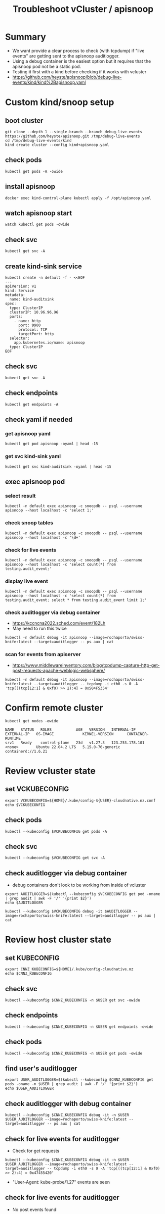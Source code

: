 #+title: Troubleshoot vCluster / apisnoop
#+CREATOR: ii.nz
#+PROPERTY: header-args:shell :exports both
#+PROPERTY: header-args:shell+ :async true
#+PROPERTY: header-args:shell+ :eval no-export
#+PROPERTY: header-args:shell+ :var KUBECONFIG=(concat (getenv "HOME") "/.kube/config-cloudnative.nz")
#+PROPERTY: header-args:shell+ :var VCKUBECONFIG=(concat (getenv "HOME") "/.kube/config-" (getenv "USER") "-cloudnative.nz.conf")
#+PROPERTY: header-args:shell+ :var NAMESPACE=(getenv "USER")
#+PROPERTY: header-args:shell+ :prologue "exec 2>&1\nexport KUBECONFIG VCKUBECONFIG"
#+PROPERTY: header-args:shell+ :epilogue ":\n"
#+PROPERTY: header-args:tmux :session ":default"

* Summary

- We want provide a clear process to check (with tcpdump) if "live events" are getting sent to the apisnoop auditlogger.
- Using a debug container is the easiest option but it requires that the apisnoop pod not be a static pod.
- Testing it first with a kind before checking if it works with vcluster
- https://github.com/heyste/apisnoop/blob/debug-live-events/kind/kind%2Bapisnoop.yaml

* Custom kind/snoop setup
** boot cluster

#+begin_src tmux :results silent :session kind:boot
git clone --depth 1 --single-branch --branch debug-live-events https://github.com/heyste/apisnoop.git /tmp/debug-live-events
cd /tmp/debug-live-events/kind
kind create cluster --config kind+apisnoop.yaml
#+end_src

** check pods

#+begin_src tmux :results silent :session kind:pods
kubectl get pods -A -owide
#+end_src

** install apisnoop

#+begin_src tmux :results silent :session kind:boot
docker exec kind-control-plane kubectl apply -f /opt/apisnoop.yaml
#+end_src

** watch apisnoop start

#+begin_src tmux :results silent :session kind:pods
watch kubectl get pods -owide
#+end_src

** check svc

#+begin_src tmux :results silent :session kind:svc
kubectl get svc -A
#+end_src

** create kind-sink service

#+begin_src tmux :results silent :session kind:svc
kubectl create -n default -f - <<EOF
---
apiVersion: v1
kind: Service
metadata:
  name: kind-auditsink
spec:
  type: ClusterIP
  clusterIP: 10.96.96.96
  ports:
    - name: http
      port: 9900
      protocol: TCP
      targetPort: http
  selector:
    app.kubernetes.io/name: apisnoop
  type: ClusterIP
EOF
#+end_src

** check svc

#+begin_src tmux :results silent :session kind:svc
kubectl get svc -A
#+end_src

** check endpoints

#+begin_src tmux :results silent :session kind:endpoints
kubectl get endpoints -A
#+end_src

** check yaml if needed
*** get apisnoop yaml

#+begin_src tmux :results silent :session kind:apisnoop
kubectl get pod apisnoop -oyaml | head -15
#+end_src

*** get svc kind-sink yaml

#+begin_src tmux :results silent :session kind:svc
kubectl get svc kind-auditsink -oyaml | head -15
#+end_src

** exec apisnoop pod
*** select result

#+begin_src tmux :results silent :session kind:exec
kubectl -n default exec apisnoop -c snoopdb -- psql --username apisnoop --host localhost -c 'select 1;'
#+end_src

*** check snoop tables

#+begin_src tmux :results silent :session kind:exec
kubectl -n default exec apisnoop -c snoopdb -- psql --username apisnoop --host localhost -c '\d+'
#+end_src

*** check for live events

#+begin_src tmux :results silent :session kind:exec
kubectl -n default exec apisnoop -c snoopdb -- psql --username apisnoop --host localhost -c 'select count(*) from testing.audit_event;'
#+end_src

*** display live event

#+begin_src tmux :results silent :session kind:exec
kubectl -n default exec apisnoop -c snoopdb -- psql --username apisnoop --host localhost -c 'select count(*) from testing.audit_event; select * from testing.audit_event limit 1;'
#+end_src

*** check auditlogger via debug container

- https://kccncna2022.sched.com/event/182Lh
- May need to run this twice

#+begin_src tmux :results silent :session kind:exec
kubectl -n default debug -it apisnoop --image=rochaporto/swiss-knife:latest --target=auditlogger -- ps aux | cat
#+end_src

*** scan for events from apiserver

- https://www.middlewareinventory.com/blog/tcpdump-capture-http-get-post-requests-apache-weblogic-websphere/

#+begin_src tmux :results silent :session kind:exec
kubectl -n default debug -it apisnoop --image=rochaporto/swiss-knife:latest --target=auditlogger -- tcpdump -i eth0 -s 0 -A 'tcp[((tcp[12:1] & 0xf0) >> 2):4] = 0x504F5354'
#+end_src

* Confirm remote cluster

#+begin_src shell :exports both
kubectl get nodes -owide
#+end_src

#+RESULTS:
#+begin_example
NAME   STATUS   ROLES           AGE   VERSION   INTERNAL-IP       EXTERNAL-IP   OS-IMAGE             KERNEL-VERSION      CONTAINER-RUNTIME
srv1   Ready    control-plane   23d   v1.27.3   123.253.178.101   <none>        Ubuntu 22.04.2 LTS   5.15.0-76-generic   containerd://1.6.21
#+end_example

* Review vcluster state
** set VCKUBECONFIG

#+begin_src tmux :results silent :session vcluster:cluster
export VCKUBECONFIG=${HOME}/.kube/config-${USER}-cloudnative.nz.conf
echo $VCKUBECONFIG
#+end_src

** check pods

#+begin_src tmux :results silent :session vcluster:cluster
kubectl --kubeconfig $VCKUBECONFIG get pods -A
#+end_src

** check svc

#+begin_src tmux :results silent :session vcluster:cluster
kubectl --kubeconfig $VCKUBECONFIG get svc -A
#+end_src

** check auditlogger via debug container

- debug containers don't look to be working from inside of vcluster

#+begin_src tmux :results silent :session vcluster:cluster
export AUDITLOGGER=$(kubectl --kubeconfig $VCKUBECONFIG get pod -oname | grep audit | awk -F '/' '{print $2}')
echo $AUDITLOGGER
#+end_src

#+begin_src tmux :results silent :session vcluster:cluster
kubectl --kubeconfig $VCKUBECONFIG debug -it $AUDITLOGGER --image=rochaporto/swiss-knife:latest --target=auditlogger -- ps aux | cat
#+end_src

* Review host cluster state
** set KUBECONFIG

#+begin_src tmux :results silent :session cnnz:cluster
export CNNZ_KUBECONFIG=${HOME}/.kube/config-cloudnative.nz
echo $CNNZ_KUBECONFIG
#+end_src

** check svc

#+begin_src tmux :results silent :session cnnz:cluster
kubectl --kubeconfig $CNNZ_KUBECONFIG -n $USER get svc -owide
#+end_src

** check endpoints

#+begin_src tmux :results silent :session cnnz:cluster
kubectl --kubeconfig $CNNZ_KUBECONFIG -n $USER get endpoints -owide
#+end_src

** check pods

#+begin_src tmux :results silent :session cnnz:cluster
kubectl --kubeconfig $CNNZ_KUBECONFIG -n $USER get pods -owide
#+end_src

** find user's auditlogger

#+begin_src tmux :results silent :session cnnz:cluster
export USER_AUDITLOGGER=$(kubectl --kubeconfig $CNNZ_KUBECONFIG get pods -oname -n $USER | grep audit | awk -F '/' '{print $2}')
echo $USER_AUDITLOGGER
#+end_src

** check auditlogger with debug container

#+begin_src tmux :results silent :session cnnz:cluster
kubectl --kubeconfig $CNNZ_KUBECONFIG debug -it -n $USER $USER_AUDITLOGGER --image=rochaporto/swiss-knife:latest --target=auditlogger -- ps aux | cat
#+end_src

** check for live events for auditlogger

- Check for get requests

#+begin_src tmux :results silent :session cnnz:cluster
kubectl --kubeconfig $CNNZ_KUBECONFIG debug -it -n $USER $USER_AUDITLOGGER --image=rochaporto/swiss-knife:latest --target=auditlogger -- tcpdump -i eth0 -s 0 -A 'tcp[((tcp[12:1] & 0xf0) >> 2):4] = 0x47455420'
#+end_src

- "User-Agent: kube-probe/1.27" events are seen

** check for live events for auditlogger

- No post events found

#+begin_src tmux :results silent :session cnnz:cluster
kubectl --kubeconfig $CNNZ_KUBECONFIG debug -it -n $USER $USER_AUDITLOGGER --image=rochaporto/swiss-knife:latest --target=auditlogger -- tcpdump -i eth0 -s 0 -A 'tcp[((tcp[12:1] & 0xf0) >> 2):4] = 0x504F5354'
#+end_src
